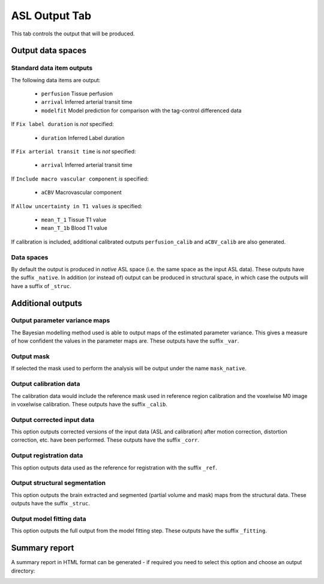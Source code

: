 ASL Output Tab
==============

This tab controls the output that will be produced.

.. image:: screenshots/asl_output.png

Output data spaces
^^^^^^^^^^^^^^^^^^

Standard data item outputs
--------------------------

The following data items are output:

  - ``perfusion`` Tissue perfusion
  - ``arrival`` Inferred arterial transit time
  - ``modelfit`` Model prediction for comparison with the tag-control differenced data

If ``Fix label duration`` is *not* specified:

  - ``duration`` Inferred Label duration

If ``Fix arterial transit time`` is *not* specified:

  - ``arrival`` Inferred arterial transit time

If ``Include macro vascular component`` *is* specified:

  - ``aCBV`` Macrovascular component
  
If ``Allow uncertainty in T1 values`` *is* specified:

  - ``mean_T_1`` Tissue T1 value
  - ``mean_T_1b`` Blood T1 value

If calibration is included, additional calibrated outputs ``perfusion_calib`` and ``aCBV_calib``
are also generated.

Data spaces
-----------

By default the output is produced in `native` ASL space (i.e. the same space as the input
ASL data). These outputs have the suffix ``_native``. In addition (or instead of) output
can be produced in structural space, in which case the outputs will have a suffix of ``_struc``.

Additional outputs
^^^^^^^^^^^^^^^^^^

Output parameter variance maps
------------------------------

The Bayesian modelling method used is able to output maps of the estimated parameter variance.
This gives a measure of how confident the values in the parameter maps are.
These outputs have the suffix ``_var``.

Output mask
-----------

If selected the mask used to perform the analysis will be output under the name ``mask_native``.

Output calibration data
-----------------------

The calibration data would include the reference mask used in reference region calibration and
the voxelwise M0 image in voxelwise calibration. These outputs have the suffix ``_calib``.

Output corrected input data
---------------------------

This option outputs corrected versions of the input data (ASL and calibration) after 
motion correction, distortion correction, etc. have been performed. These outputs have the
suffix ``_corr``.

Output registration data
------------------------

This option outputs data used as the reference for registration with the
suffix ``_ref``.

Output structural segmentation
------------------------------

This option outputs the brain extracted and segmented (partial volume and mask) maps from
the structural data. These outputs have the suffix ``_struc``.

Output model fitting data
-------------------------

This option outputs the full output from the model fitting step. These outputs have the
suffix ``_fitting``.

.. warn::
    Model fitting is a two-stage multi-step process with a number of intermediate output data
    files. Selecting this option will generate a large number of output data sets!
    
Summary report
^^^^^^^^^^^^^^

A summary report in HTML format can be generated - if required you need to select this option
and choose an output directory:

.. image:: screenshots/asl_output_report.png
